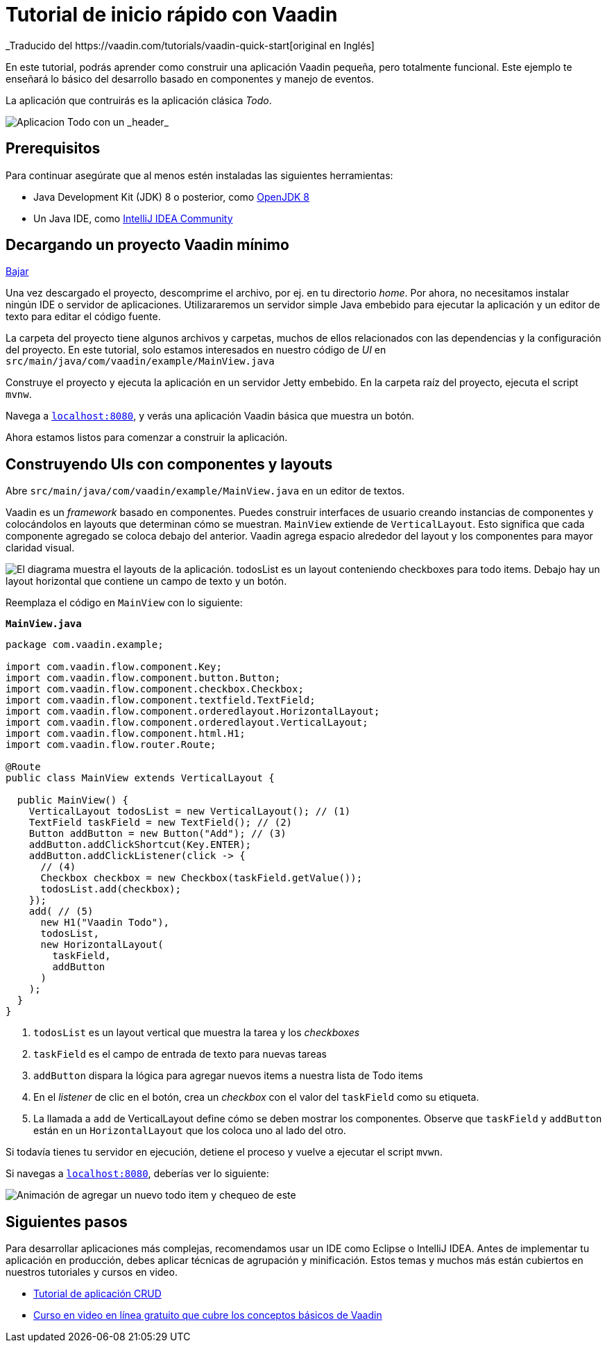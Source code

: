 = Tutorial de inicio rápido con Vaadin
_Traducido del https://vaadin.com/tutorials/vaadin-quick-start[original en Inglés]

En este tutorial, podrás aprender como construir una aplicación Vaadin pequeña, pero totalmente funcional. Este ejemplo te enseñará lo básico del desarrollo basado en componentes y manejo de eventos. 

La aplicación que contruirás es la aplicación clásica _Todo_.

image::images/app-overview.png[Aplicacion Todo con un _header_, _checkboxes_ para todo items y un _form_ para ingresar nuevos items]

== Prerequisitos

Para continuar asegúrate que al menos estén instaladas las siguientes herramientas:

- Java Development Kit (JDK) 8 o posterior, como https://docs.aws.amazon.com/corretto/latest/corretto-8-ug/downloads-list.html[OpenJDK 8,window=_blank]
- Un Java IDE, como https://www.jetbrains.com/idea/download/[IntelliJ IDEA Community,window=_blank]

== Decargando un proyecto Vaadin mínimo

https://pages.vaadin.com/hubfs/1840687/my-app.zip[Bajar^, role="button button--bordered quickstart-download-project"]

Una vez descargado el proyecto, descomprime el archivo, por ej. en tu directorio _home_. Por ahora, no necesitamos instalar ningún IDE o servidor de aplicaciones. Utilizararemos un servidor simple Java embebido para ejecutar la aplicación y un editor de texto para editar el código fuente.

La carpeta del proyecto tiene algunos archivos y carpetas, muchos de ellos relacionados con las dependencias y la configuración del proyecto. En este tutorial, solo estamos interesados en nuestro código de _UI_ en `src/main/java/com/vaadin/example/MainView.java`

Construye el proyecto y ejecuta la aplicación en un servidor Jetty embebido. En la carpeta raíz del proyecto, ejecuta el script `mvnw`.

Navega a `http://localhost:8080[localhost:8080, rel="nofollow"]`, y verás una aplicación Vaadin básica que muestra un botón.

Ahora estamos listos para comenzar a construir la aplicación.

== Construyendo UIs con componentes y layouts

Abre `src/main/java/com/vaadin/example/MainView.java` en un editor de textos.

Vaadin es un _framework_ basado en componentes. Puedes construir interfaces de usuario creando instancias de componentes y colocándolos en layouts que determinan cómo se muestran. `MainView` extiende de `VerticalLayout`. Esto significa que cada componente agregado se coloca debajo del anterior. Vaadin agrega espacio alrededor del layout y los componentes para mayor claridad visual.

image::images/component-layout.png[El diagrama muestra el layouts de la aplicación. todosList es un layout conteniendo checkboxes para todo items. Debajo hay un layout horizontal que contiene un campo de texto y un botón.]

Reemplaza el código en `MainView` con lo siguiente:

.`*MainView.java*`
[source,java]
----
package com.vaadin.example;

import com.vaadin.flow.component.Key;
import com.vaadin.flow.component.button.Button;
import com.vaadin.flow.component.checkbox.Checkbox;
import com.vaadin.flow.component.textfield.TextField;
import com.vaadin.flow.component.orderedlayout.HorizontalLayout;
import com.vaadin.flow.component.orderedlayout.VerticalLayout;
import com.vaadin.flow.component.html.H1;
import com.vaadin.flow.router.Route;

@Route
public class MainView extends VerticalLayout {

  public MainView() {
    VerticalLayout todosList = new VerticalLayout(); // (1)
    TextField taskField = new TextField(); // (2)
    Button addButton = new Button("Add"); // (3)
    addButton.addClickShortcut(Key.ENTER);
    addButton.addClickListener(click -> {
      // (4)
      Checkbox checkbox = new Checkbox(taskField.getValue());
      todosList.add(checkbox);
    });
    add( // (5)
      new H1("Vaadin Todo"),
      todosList,
      new HorizontalLayout(
        taskField,
        addButton
      )
    );
  }
}

---- 
<1> `todosList` es un layout vertical que muestra la tarea y los _checkboxes_
<2> `taskField` es el campo de entrada de texto para nuevas tareas
<3> `addButton` dispara la lógica para agregar nuevos items a nuestra lista de Todo items
<4> En el _listener_ de clic en el botón, crea un _checkbox_ con el valor del `taskField` como su etiqueta.
<5> La llamada a `add` de VerticalLayout define cómo se deben mostrar los componentes. Observe que `taskField` y `addButton` están en un `HorizontalLayout` que los coloca uno al lado del otro.

Si todavía tienes tu servidor en ejecución, detiene el proceso y vuelve a ejecutar el script `mvwn`.

Si navegas a `http://localhost:8080[localhost:8080, rel="nofollow"]`, deberías ver lo siguiente:

image::images/completed-app.gif[Animación de agregar un nuevo todo item y chequeo de este]

== Siguientes pasos

Para desarrollar aplicaciones más complejas, recomendamos usar un IDE como Eclipse o IntelliJ IDEA. Antes de implementar tu aplicación en producción, debes aplicar técnicas de agrupación y minificación. Estos temas y muchos más están cubiertos en nuestros tutoriales y cursos en video.

- link:/tutorials/getting-started-with-flow[Tutorial de aplicación CRUD] 
- link:/training/courses[Curso en video en línea gratuito que cubre los conceptos básicos de Vaadin]
